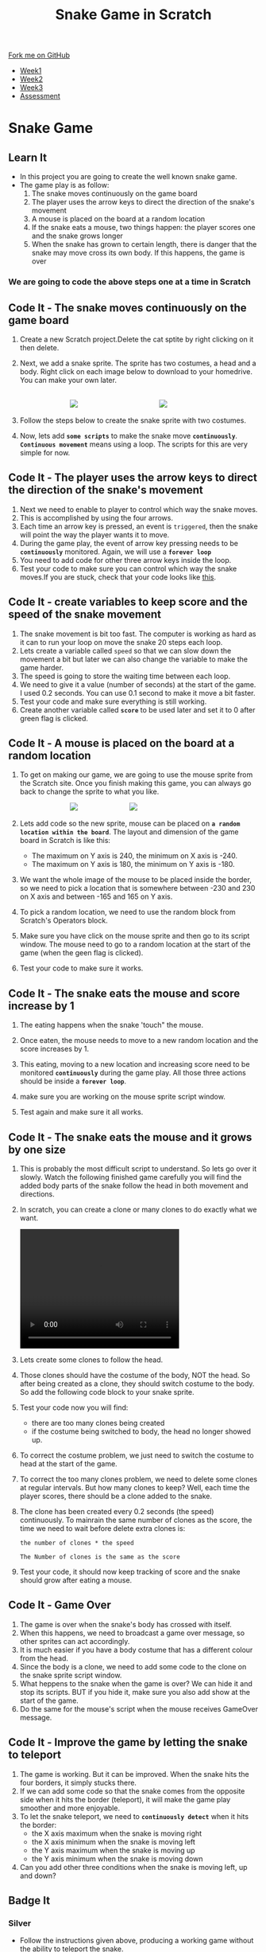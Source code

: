 #+STARTUP:indent
#+HTML_HEAD: <link rel="stylesheet" type="text/css" href="css/styles.css"/>
#+HTML_HEAD_EXTRA: <link href='http://fonts.googleapis.com/css?family=Ubuntu+Mono|Ubuntu' rel='stylesheet' type='text/css'>
#+HTML_HEAD_EXTRA: <script src="http://ajax.googleapis.com/ajax/libs/jquery/1.9.1/jquery.min.js" type="text/javascript"></script>
#+HTML_HEAD_EXTRA: <script src="js/navbar.js" type="text/javascript"></script>
#+OPTIONS: f:nil author:nil num:nil creator:nil timestamp:nil toc:nil html-style:nil

#+TITLE: Snake Game in Scratch
#+AUTHOR: Xiaohui Ellis

#+BEGIN_HTML
  <div class="github-fork-ribbon-wrapper left">
    <div class="github-fork-ribbon">
      <a href="https://github.com/digixc/7-CS-ScratchArcade">Fork me on GitHub</a>
    </div>
  </div>
<div id="stickyribbon">
    <ul>
      <li><a href="1_Lesson.html">Week1</a></li>
      <li><a href="2_Lesson.html">Week2</a></li>
      <li><a href="3_Lesson.html">Week3</a></li>
      <li><a href="assessment.html">Assessment</a></li>
    </ul>
  </div>
#+END_HTML
* COMMENT Use as a template
:PROPERTIES:
:HTML_CONTAINER_CLASS: activity
:END:
** Learn It
:PROPERTIES:
:HTML_CONTAINER_CLASS: learn
:END:

** Research It
:PROPERTIES:
:HTML_CONTAINER_CLASS: research
:END:

** Design It
:PROPERTIES:
:HTML_CONTAINER_CLASS: design
:END:

** Build It
:PROPERTIES:
:HTML_CONTAINER_CLASS: build
:END:

** Test It
:PROPERTIES:
:HTML_CONTAINER_CLASS: test
:END:

** Run It
:PROPERTIES:
:HTML_CONTAINER_CLASS: run
:END:

** Document It
:PROPERTIES:
:HTML_CONTAINER_CLASS: document
:END:

** Code It
:PROPERTIES:
:HTML_CONTAINER_CLASS: code
:END:

** Program It
:PROPERTIES:
:HTML_CONTAINER_CLASS: program
:END:

** Try It
:PROPERTIES:
:HTML_CONTAINER_CLASS: try
:END:

** Badge It
:PROPERTIES:
:HTML_CONTAINER_CLASS: badge
:END:

** Save It
:PROPERTIES:
:HTML_CONTAINER_CLASS: save
:END:

* Snake Game
:PROPERTIES:
:HTML_CONTAINER_CLASS: activity
:END:
** Learn It
:PROPERTIES:
:HTML_CONTAINER_CLASS: learn
:END:

- In this project you are going to create the well known snake game.
- The game play is as follow:
  1. The snake moves continuously on the game board
  2. The player uses the arrow keys to direct the direction of the snake's movement
  3.  A mouse is placed on the board at a random location
  4.  If the snake eats a mouse, two things happen: the player scores one and the snake grows longer
  5. When the snake has grown to certain length, there is danger that the snake may move cross its own body. If this happens, the game is over
*** We are going to code the above steps one at a time in Scratch
** Code It - The snake moves continuously on the game board
:PROPERTIES:
:HTML_CONTAINER_CLASS: code
:END:
1. Create a new Scratch project.Delete the cat sptite by right clicking on it then delete.

2. Next, we add a snake sprite. The sprite has two costumes, a head and a body. Right click on each image below to download to your homedrive. You can make your own later.

   #+BEGIN_HTML
   <br><img src='./img/SnakeImg/head.png' style='display: inline;margin-left: 100px;'>
   <img src='./img/SnakeImg/body.png' style='display: inline;margin-left: 160px;'>
   #+END_HTML

3. Follow the steps below to create the snake sprite with two costumes.
    [[file:img/SnakeImg/stepsToCreateSprite.png]]
4. Now, lets add *=some scripts=* to make the snake move *=continuously=*. *=Continuous movement=* means using a loop. The scripts for this are very simple for now.

[[file:img/SnakeImg/script1.png]]


** Code It - The player uses the arrow keys to direct the direction of the snake's movement
:PROPERTIES:
:HTML_CONTAINER_CLASS: code
:END:
[[file:img/SnakeImg/head.png]]
1. Next we need to enable to player to control which way the snake moves.
2. This is accomplished by using the four arrows.
3. Each time an arrow key is pressed, an event is =triggered=, then the snake will point the way the player wants it to move.
4. During the game play, the event of arrow key pressing needs to be *=continuously=* monitored. Again, we will use a *=forever loop=*
     [[file:img/SnakeImg/script2.png]]
5. You need to add code for other three arrow keys inside the loop.
6. Test your code to make sure you can control which way the snake moves.If you are stuck, check that your code looks like [[./img/SnakeImg/script3.png][this]].
** Code It - create variables to keep score and the speed of the snake movement
:PROPERTIES:
:HTML_CONTAINER_CLASS: code
:END:
[[file:img/SnakeImg/head.png]]
1. The snake movement is bit too fast. The computer is working as hard as it can to run your loop on move the snake 20 steps each loop.
2. Lets create a variable called =speed= so that we can slow down the movement a bit but later we can also change the variable to make the game harder.
   [[file:img/SnakeImg/script4.png]]
3. The speed is going to store the waiting time between each loop.
4. We need to give it a value (number of seconds) at the start of the game. I used 0.2 seconds. You can use 0.1 second to make it move a bit faster.
   [[file:img/SnakeImg/script5.png]]
5. Test your code and make sure everything is still working.
6. Create another variable called *=score=*  to be used later and set it to 0 after green flag is clicked.
    [[file:img/SnakeImg/script16.png]]
** Code It - A mouse is placed on the board at a random location
:PROPERTIES:
:HTML_CONTAINER_CLASS: code
:END:
[[file:img/SnakeImg/mouse.svg]]
1. To get on making our game, we are going to use the mouse sprite from the Scratch site. Once you finish making this game, you can always go back to change the sprite to what you like.

   #+BEGIN_HTML
   <img src='./img/SnakeImg/script6.png' style='display: inline;margin-left: 100px;'>
   <img src='./img/SnakeImg/script7.png' style='display: inline;margin-left: 100px;'>
   #+END_HTML

2. Lets add code so the new sprite, mouse can be placed on *=a random location within the board=*.  The layout and dimension of the game board in Scratch is like this:
    [[file:img/SnakeImg/scratch-stage.jpg]]
 + The maximum on Y axis is 240, the minimum on X axis is -240.
 + The maximum on Y axis is 180, the minimum on Y axis is -180.
3. We want the whole image of the mouse to be placed inside the border, so we need to pick a location that is somewhere between -230 and 230 on X axis and between -165 and 165 on Y axis.
4. To pick a random location, we need to use the random block from Scratch's Operators block.
5. Make sure you have click on the mouse sprite and then go to its script window. The mouse need to go to a random location at the start of the game (when the geen flag is clicked).
    [[file:img/SnakeImg/script8.png]]
6. Test your code to make sure it works.
** Code It - The snake eats the mouse and score increase by 1
:PROPERTIES:
:HTML_CONTAINER_CLASS: code
:END:
[[file:img/SnakeImg/mouse.svg]]
1. The eating happens when the snake 'touch" the mouse. 
2. Once eaten, the mouse needs to move to a new random location and the score increases by 1.
3. This eating, moving to a new location and increasing score need to be monitored *=continuously=* during the game play.  All those three actions should be inside a *=forever loop=*.
4. make sure you are working on the mouse sprite script window. 
   [[file:img/SnakeImg/script9.png]]

5. Test again and make sure it all works.
** Code It - The snake eats the mouse and it grows by one size
:PROPERTIES:
:HTML_CONTAINER_CLASS: code
:END:
[[file:img/SnakeImg/head.png]]
1. This is probably the most difficult script to understand. So lets go over it slowly. Watch the following finished game carefully you will find the added body parts of the snake follow the head in both movement and directions. 
2. In scratch, you can create a clone or many clones to do exactly what we want.
    #+BEGIN_HTML
    <video width="320" height="240" src="./img/SnakeImg/demo.mov"  controls />
    </video>
   #+END_HTML

3. Lets create some clones to follow the head. 
    [[file:img/SnakeImg/script11.png]]
4. Those clones should have the costume of the body, NOT the head. So after being created as a clone, they should switch costume to the body. So add the following code block to your snake sprite.
    [[file:img/SnakeImg/script12.png]]
4. Test your code now you will find:
 + there are too many clones being created
 + if the costume being switched to body, the head no longer showed up.
5. To correct the costume problem, we just need to switch the costume to head at the start of the game.
6. To correct the too many clones problem, we need to delete some clones at regular intervals. But how many clones to keep? Well, each time the player scores, there should be a clone added to the snake. 
7. The clone has been created every 0.2 seconds (the speed) continuously. To mainrain the same number of clones as the score, the time we need to wait before delete extra clones is:

    #+BEGIN_SRC
    the number of clones * the speed

    The Number of clones is the same as the score
    #+END_SRC

    [[file:img/SnakeImg/script13.png]]
8. Test your code, it should now keep tracking of score and the snake should grow after eating a mouse.

** Code It - Game Over
:PROPERTIES:
:HTML_CONTAINER_CLASS: code
:END:
1. The game is over when the snake's body has crossed with itself. 
2. When this happens, we need to broadcast a game over message, so other sprites can act accordingly. 
3. It is much easier if you have a body costume that has a different colour from the head. 
4. Since the body is a clone, we need to add some code to the clone on the snake sprite script window.
    [[file:img/SnakeImg/script14.png]]
5. What heppens to the snake when the game is over? We can hide it and stop its scripts. BUT if you hide it, make sure you also add show at the start of the game.
    [[file:img/SnakeImg/script15.png]]
5. Do the same for the mouse's script when the mouse receives GameOver message.
** Code It - Improve the game by letting the snake to teleport
:PROPERTIES:
:HTML_CONTAINER_CLASS: code
:END:
1. The game is working. But it can be improved. When the snake hits the four borders, it simply stucks there. 
2. If we can add some code so that the snake comes from the opposite side when it hits the border (teleport), it will make the game play smoother and more enjoyable.
3. To let the snake teleport, we need to *=continuously detect=* when it hits the border:
    + the X axis maximum when the snake is moving right
    + the X axis minimum when the snake is moving left
    + the Y axis maximum when the snake is moving up
    + the Y axis minimum when the snake is moving down
     [[file:img/SnakeImg/script17.png]]
4. Can you add other three conditions when the snake is moving left, up and down?
** Badge It
:PROPERTIES:
:HTML_CONTAINER_CLASS: badge
:END:
*** Silver
- Follow the instructions given above, producing a working game without the ability to teleport the snake.
*** Gold
- Finish the teleport code so that the snake can teleport from all 4 sides.
- Create a "Game over" sprite.
- Add script for it, so when the game is over, it shows up and hides at the start of a new game.	
*** Platinum
- A start new game screen so that players can:
  1. click a button to start a new game
  2. As the snake grows longer, it moves faster

